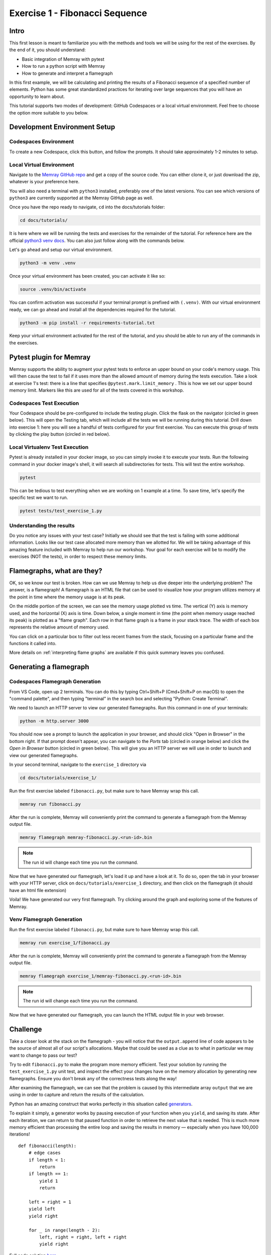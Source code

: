 Exercise 1 - Fibonacci Sequence
===============================

Intro
---------

This first lesson is meant to familiarize you with the methods and tools we will be using for the
rest of the exercises. By the end of it, you should understand:

- Basic integration of Memray with pytest
- How to run a python script with Memray
- How to generate and interpret a flamegraph

In this first example, we will be calculating and printing the results of a Fibonacci sequence of a
specified number of elements. Python has some great standardized practices for iterating over large
sequences that you will have an opportunity to learn about.

This tutorial supports two modes of development: GitHub Codespaces or a local virtual environment.
Feel free to choose the option more suitable to you below.

Development Environment Setup
-----------------------------

Codespaces Environment
^^^^^^^^^^^^^^^^^^^^^^

To create a new Codespace, click this button, and follow the prompts. It should take approximately 1-2 minutes to setup.

.. raw:: html

  <a href='https://codespaces.new/bloomberg/memray?devcontainer_path=.devcontainer%2Ftutorials%2Fdevcontainer.json'><img src='https://github.com/codespaces/badge.svg' alt='Open in GitHub Codespaces' style='max-width: 100%;'></a>

Local Virtual Environment
^^^^^^^^^^^^^^^^^^^^^^^^^

Navigate to the `Memray GitHub repo <https://github.com/bloomberg/memray>`_ and get a copy of the
source code. You can either clone it, or just download the zip, whatever is your preference here.

You will also need a terminal with ``python3`` installed, preferably one of the latest versions.
You can see which versions of ``python3`` are currently supported at the Memray GitHub page as well.

Once you have the repo ready to navigate, ``cd`` into the docs/tutorials folder:

.. code:: shell

    cd docs/tutorials/

It is here where we will be running the tests and exercises for the remainder of the tutorial.
For reference here are the official `python3 venv docs <https://docs.python.org/3/library/venv.html>`_.
You can also just follow along with the commands below.

Let's go ahead and setup our virtual environment.

.. code:: shell

    python3 -m venv .venv

Once your virtual environment has been created, you can activate it like so:

.. code:: shell

    source .venv/bin/activate

You can confirm activation was successful if your terminal prompt is prefixed with ``(.venv)``.
With our virtual environment ready, we can go ahead and install all the dependencies required
for the tutorial.

.. code:: shell

    python3 -m pip install -r requirements-tutorial.txt

Keep your virtual environment activated for the rest of the tutorial, and you should be able to run
any of the commands in the exercises.

Pytest plugin for Memray
------------------------

Memray supports the ability to augment your pytest tests to enforce an upper bound on your code's
memory usage. This will then cause the test to fail if it uses more than the allowed amount of
memory during the tests execution. Take a look at exercise 1's test: there is a line that specifies
``@pytest.mark.limit_memory`` . This is how we set our upper bound memory limit. Markers like this
are used for all of the tests covered in this workshop.

Codespaces Test Execution
^^^^^^^^^^^^^^^^^^^^^^^^^

Your Codespace should be pre-configured to include the testing plugin. Click the flask on the
navigator (circled in green below). This will open the Testing tab, which will include all the
tests we will be running during this tutorial. Drill down into exercise 1: here you will see
a handful of tests configured for your first exercise. You can execute this group of tests by
clicking the play button (circled in red below).

.. image:: ../_static/images/codespaces_testing_tab.png

Local Virtualenv Test Execution
^^^^^^^^^^^^^^^^^^^^^^^^^^^^^^^

Pytest is already installed in your docker image, so you can simply invoke it to execute your tests.
Run the following command in your docker image's shell, it will search all subdirectories for tests.
This will test the entire workshop.

.. code:: shell

    pytest

This can be tedious to test everything when we are working on 1 example at a time. To save time,
let's specify the specific test we want to run.

.. code:: shell

    pytest tests/test_exercise_1.py

.. image:: ../_static/images/pytest_cli_output.png

Understanding the results
^^^^^^^^^^^^^^^^^^^^^^^^^

Do you notice any issues with your test case? Initially we should see that the test is failing with
some additional information. Looks like our test case allocated more memory than we allotted for. We
will be taking advantage of this amazing feature included with Memray to help run our workshop. Your
goal for each exercise will be to modify the exercises (NOT the tests), in order to respect these memory limits.

Flamegraphs, what are they?
---------------------------

OK, so we know our test is broken. How can we use Memray to help us dive deeper into the underlying
problem? The answer, is a flamegraph! A flamegraph is an HTML file that can be used to visualize how
your program utilizes memory at the point in time where the memory usage is at its peak.

.. image:: ../_static/images/exercise1_flamegraph.png


On the middle portion of the screen, we can see the memory usage plotted vs time. The vertical (Y)
axis is memory used, and the horizontal (X) axis is time. Down below, a single moment in time (the
point when memory usage reached its peak) is plotted as a "flame graph". Each row in that flame
graph is a frame in your stack trace. The width of each box represents the relative amount of memory
used.

You can click on a particular box to filter out less recent frames from the stack, focusing on a
particular frame and the functions it called into.

More details on :ref:`interpreting flame graphs` are available if this quick summary leaves you
confused.

Generating a flamegraph
-----------------------

Codespaces Flamegraph Generation
^^^^^^^^^^^^^^^^^^^^^^^^^^^^^^^^

From VS Code, open up 2 terminals. You can do this by typing Ctrl+Shift+P (Cmd+Shift+P on macOS) to
open the "command palette", and then typing "terminal" in the search box and selecting "Python:
Create Terminal".

We need to launch an HTTP server to view our generated flamegraphs. Run this command in one of your
terminals:

.. code:: shell

    python -m http.server 3000

You should now see a prompt to launch the application in your browser, and should click "Open in
Browser" in the bottom right. If that prompt doesn't appear, you can navigate to the *Ports* tab
(circled in orange below) and click the *Open in Browser* button (circled in green below). This will
give you an HTTP server we will use in order to launch and view our generated flamegraphs.

.. image:: ../_static/images/ports_tab.png

In your second terminal, navigate to the ``exercise_1`` directory via

.. code:: shell

    cd docs/tutorials/exercise_1/

Run the first exercise labeled ``fibonacci.py``, but make sure to have Memray wrap this call.

.. code:: shell

    memray run fibonacci.py

After the run is complete, Memray will conveniently print the command to generate a flamegraph from
the Memray output file.

.. code:: shell

    memray flamegraph memray-fibonacci.py.<run-id>.bin

.. note::

    The run id will change each time you run the command.

Now that we have generated our flamegraph, let's load it up and have a look at it.
To do so, open the tab in your browser with your HTTP server, click on ``docs/tutorials/exercise_1``
directory, and then click on the flamegraph (it should have an html file extension)

Voila! We have generated our very first flamegraph. Try clicking around the graph and exploring some
of the features of Memray.

.. image:: ../_static/images/exercise1_flamegraph.png

Venv Flamegraph Generation
^^^^^^^^^^^^^^^^^^^^^^^^^^

Run the first exercise labeled ``fibonacci.py``, but make sure to have Memray wrap this call.

.. code:: shell

    memray run exercise_1/fibonacci.py

After the run is complete, Memray will conveniently print the command to generate a flamegraph from
the Memray output file.

.. code:: shell

    memray flamegraph exercise_1/memray-fibonacci.py.<run-id>.bin

.. note::

    The run id will change each time you run the command.

Now that we have generated our flamegraph, you can launch the HTML output file in your web browser.

Challenge
---------

Take a closer look at the stack on the flamegraph - you will notice that the ``output.append`` line of
code appears to be the source of almost all of our script's allocations. Maybe that could be used as
a clue as to what in particular we may want to change to pass our test?

Try to edit ``fibonacci.py`` to make the program more memory efficient. Test your solution by running
the ``test_exercise_1.py`` unit test, and inspect the effect your changes have on the memory allocation by
generating new flamegraphs. Ensure you don't break any of the correctness tests along the way!

.. raw:: html

    <details>
    <summary><i>Toggle to see the sample solution</i></summary>

After examining the flamegraph, we can see that the problem is caused by this intermediate array
``output`` that we are using in order to capture and return the results of the calculation.

Python has an amazing construct that works perfectly in this situation called
`generators <https://wiki.python.org/moin/Generators>`_.

To explain it simply, a generator works by pausing execution of your function when you ``yield``,
and saving its state. After each iteration, we can return to that paused function in order to
retrieve the next value that is needed. This is much more memory efficient than processing the
entire loop and saving the results in memory — especially when you have 100,000 iterations! ::

    def fibonacci(length):
        # edge cases
        if length < 1:
            return
        if length == 1:
            yield 1
            return

        left = right = 1
        yield left
        yield right

        for _ in range(length - 2):
            left, right = right, left + right
            yield right

Full code solution `here <https://github.com/bloomberg/memray/blob/main/docs/tutorials/solutions/exercise_1/fibonacci.py>`_.

.. raw:: html

    </details>

Conclusion
----------

We should try to avoid loading the entire result set into memory (like into a list) when we plan to
iterate on that result set anyways. This is especially true when your result set is very large. It is
typically best to work with generators in these types of cases.

.. note::

    Sometimes it is better to do all the calculations up front. Generators are far more memory
    efficient than lists, but iterating over generators is slightly slower than iterating over
    lists, and generators can only be iterated over once. The best trade-off may vary from case to
    case.

Using Memray's flamegraph can be a quick and easy way to identify where your applications memory usage
bottle neck is.
